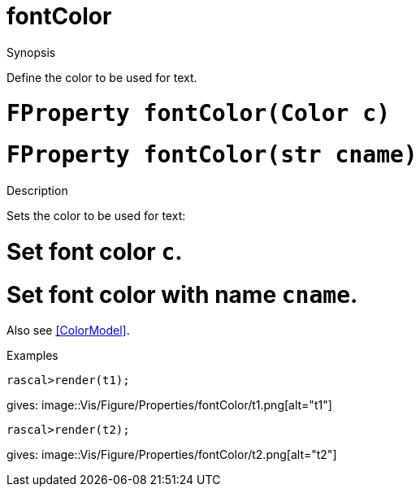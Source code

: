 [[Properties-fontColor]]
# fontColor
:concept: Vis/Figure/Properties/fontColor

.Synopsis
Define the color to be used for text.

.Syntax

.Types

.Function

#  `FProperty fontColor(Color c)`
#  `FProperty fontColor(str cname)`

.Description
Sets the color to be used for text:

#  Set font color `c`.
#  Set font color with name `cname`.


Also see <<ColorModel>>.

.Examples
[source,rascal-shell]
----
rascal>render(t1);
----
gives: 
image::{concept}/t1.png[alt="t1"]


[source,rascal-shell]
----
rascal>render(t2);
----
gives: 
image::{concept}/t2.png[alt="t2"]


.Benefits

.Pitfalls


:leveloffset: +1

:leveloffset: -1
